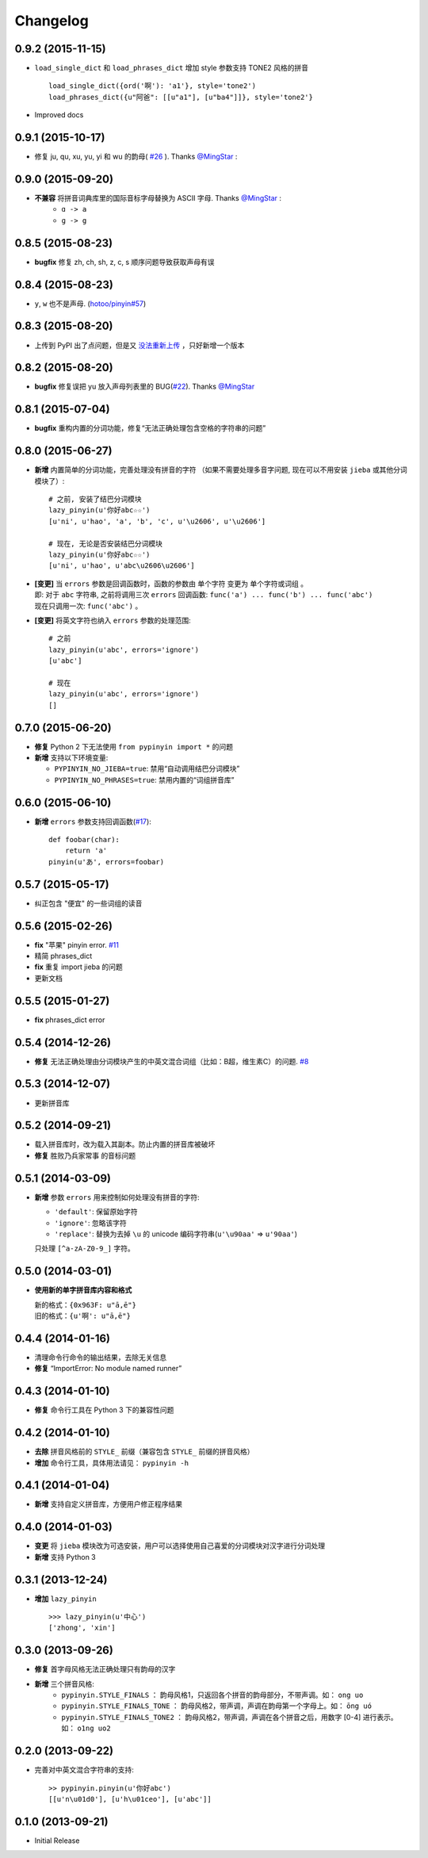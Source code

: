 Changelog
---------


0.9.2 (2015-11-15)
++++++++++++++++++++

* ``load_single_dict`` 和 ``load_phrases_dict`` 增加 style 参数支持 TONE2 风格的拼音 ::

      load_single_dict({ord('啊'): 'a1'}, style='tone2')
      load_phrases_dict({u"阿爸": [[u"a1"], [u"ba4"]]}, style='tone2'}
* Improved docs


0.9.1 (2015-10-17)
++++++++++++++++++++

* 修复 ju, qu, xu, yu, yi 和 wu 的韵母( `#26`_ ). Thanks `@MingStar`_ :


0.9.0 (2015-09-20)
++++++++++++++++++++

* **不兼容** 将拼音词典库里的国际音标字母替换为 ASCII 字母. Thanks `@MingStar`_ :
    * ``ɑ -> a``
    * ``ɡ -> g``


0.8.5 (2015-08-23)
++++++++++++++++++++

* **bugfix** 修复 zh, ch, sh, z, c, s 顺序问题导致获取声母有误


0.8.4 (2015-08-23)
++++++++++++++++++++

* ``y``, ``w`` 也不是声母. (`hotoo/pinyin#57 <https://github.com/hotoo/pinyin/issues/57>`__)


0.8.3 (2015-08-20)
++++++++++++++++++++

* 上传到 PyPI 出了点问题，但是又 `没法重新上传 <http://sourceforge.net/p/pypi/support-requests/468/>`__ ，只好新增一个版本


0.8.2 (2015-08-20)
++++++++++++++++++++

* **bugfix** 修复误把 yu 放入声母列表里的 BUG(`#22`_). Thanks `@MingStar`_


0.8.1 (2015-07-04)
++++++++++++++++++++

* **bugfix** 重构内置的分词功能，修复“无法正确处理包含空格的字符串的问题”


0.8.0 (2015-06-27)
+++++++++++++++++++++

* **新增** 内置简单的分词功能，完善处理没有拼音的字符
  （如果不需要处理多音字问题, 现在可以不用安装 ``jieba`` 或其他分词模块了）::

        # 之前, 安装了结巴分词模块
        lazy_pinyin(u'你好abc☆☆')
        [u'ni', u'hao', 'a', 'b', 'c', u'\u2606', u'\u2606']

        # 现在, 无论是否安装结巴分词模块
        lazy_pinyin(u'你好abc☆☆')
        [u'ni', u'hao', u'abc\u2606\u2606']

* | **[变更]** 当 ``errors`` 参数是回调函数时，函数的参数由 ``单个字符`` 变更为 ``单个字符或词组`` 。
  | 即: 对于 ``abc`` 字符串, 之前将调用三次 ``errors`` 回调函数: ``func('a') ... func('b') ... func('abc')``
  | 现在只调用一次: ``func('abc')`` 。
* **[变更]** 将英文字符也纳入 ``errors`` 参数的处理范围::

        # 之前
        lazy_pinyin(u'abc', errors='ignore')
        [u'abc']

        # 现在
        lazy_pinyin(u'abc', errors='ignore')
        []

0.7.0 (2015-06-20)
+++++++++++++++++++++

* **修复** Python 2 下无法使用 ``from pypinyin import *`` 的问题
* **新增** 支持以下环境变量:

  * ``PYPINYIN_NO_JIEBA=true``: 禁用“自动调用结巴分词模块”
  * ``PYPINYIN_NO_PHRASES=true``: 禁用内置的“词组拼音库”


0.6.0 (2015-06-10)
+++++++++++++++++++++

* **新增** ``errors`` 参数支持回调函数(`#17`_): ::

    def foobar(char):
        return 'a'
    pinyin(u'あ', errors=foobar)

0.5.7 (2015-05-17)
+++++++++++++++++++

* 纠正包含 "便宜" 的一些词组的读音


0.5.6 (2015-02-26)
+++++++++++++++++++

* **fix** "苹果" pinyin error. `#11`__
* 精简 phrases_dict
* **fix** 重复 import jieba 的问题
* 更新文档

__ https://github.com/mozillazg/python-pinyin/issues/11


0.5.5 (2015-01-27)
+++++++++++++++++++

* **fix** phrases_dict error


0.5.4 (2014-12-26)
+++++++++++++++++++

* **修复** 无法正确处理由分词模块产生的中英文混合词组（比如：B超，维生素C）的问题.  `#8`__

__ https://github.com/mozillazg/python-pinyin/issues/8


0.5.3 (2014-12-07)
+++++++++++++++++++

* 更新拼音库


0.5.2 (2014-09-21)
++++++++++++++++++

* 载入拼音库时，改为载入其副本。防止内置的拼音库被破坏
* **修复** ``胜败乃兵家常事`` 的音标问题


0.5.1 (2014-03-09)
++++++++++++++++++

* **新增** 参数 ``errors`` 用来控制如何处理没有拼音的字符:

  * ``'default'``: 保留原始字符
  * ``'ignore'``: 忽略该字符
  * ``'replace'``: 替换为去掉 ``\u`` 的 unicode 编码字符串(``u'\u90aa'`` => ``u'90aa'``)

  只处理 ``[^a-zA-Z0-9_]`` 字符。


0.5.0 (2014-03-01)
++++++++++++++++++

* **使用新的单字拼音库内容和格式**

  | 新的格式：``{0x963F: u"ā,ē"}``
  | 旧的格式：``{u'啊': u"ā,ē"}``


0.4.4 (2014-01-16)
++++++++++++++++++

* 清理命令行命令的输出结果，去除无关信息
* **修复** “ImportError: No module named runner”


0.4.3 (2014-01-10)
++++++++++++++++++

* **修复** 命令行工具在 Python 3 下的兼容性问题


0.4.2 (2014-01-10)
++++++++++++++++++

* **去除** 拼音风格前的 ``STYLE_`` 前缀（兼容包含 ``STYLE_`` 前缀的拼音风格）
* **增加** 命令行工具，具体用法请见： ``pypinyin -h``


0.4.1 (2014-01-04)
++++++++++++++++++

* **新增** 支持自定义拼音库，方便用户修正程序结果


0.4.0 (2014-01-03)
++++++++++++++++++

* **变更** 将 ``jieba`` 模块改为可选安装，用户可以选择使用自己喜爱的分词模块对汉字进行分词处理
* **新增** 支持 Python 3


0.3.1 (2013-12-24)
++++++++++++++++++

* **增加** ``lazy_pinyin`` ::

    >>> lazy_pinyin(u'中心')
    ['zhong', 'xin']


0.3.0 (2013-09-26)
++++++++++++++++++

* **修复** 首字母风格无法正确处理只有韵母的汉字

* **新增** 三个拼音风格:
    * ``pypinyin.STYLE_FINALS`` ：       韵母风格1，只返回各个拼音的韵母部分，不带声调。如： ``ong uo``
    * ``pypinyin.STYLE_FINALS_TONE`` ：   韵母风格2，带声调，声调在韵母第一个字母上。如： ``ōng uó``
    * ``pypinyin.STYLE_FINALS_TONE2`` ：  韵母风格2，带声调，声调在各个拼音之后，用数字 [0-4] 进行表示。如： ``o1ng uo2``


0.2.0 (2013-09-22)
++++++++++++++++++

* 完善对中英文混合字符串的支持::

    >> pypinyin.pinyin(u'你好abc')
    [[u'n\u01d0'], [u'h\u01ceo'], [u'abc']]


0.1.0 (2013-09-21)
++++++++++++++++++

* Initial Release

.. _#17: https://github.com/mozillazg/python-pinyin/pull/17
.. _#22: https://github.com/mozillazg/python-pinyin/pull/22
.. _#26: https://github.com/mozillazg/python-pinyin/pull/26
.. _@MingStar: https://github.com/MingStar
